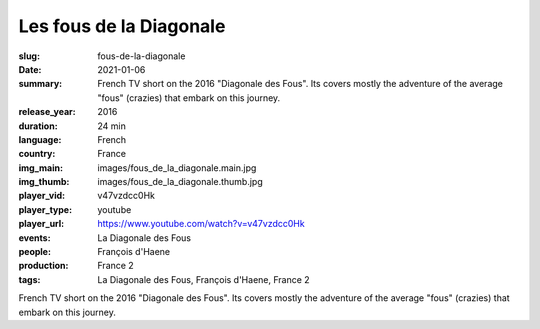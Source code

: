 Les fous de la Diagonale
########################

:slug: fous-de-la-diagonale
:date: 2021-01-06
:summary: French TV short on the 2016 "Diagonale des Fous". Its covers mostly the adventure of the average "fous" (crazies) that embark on this journey.
:release_year: 2016
:duration: 24 min
:language: French
:country: France
:img_main: images/fous_de_la_diagonale.main.jpg
:img_thumb: images/fous_de_la_diagonale.thumb.jpg
:player_vid: v47vzdcc0Hk
:player_type: youtube
:player_url: https://www.youtube.com/watch?v=v47vzdcc0Hk
:events: La Diagonale des Fous
:people: François d'Haene
:production: France 2
:tags: La Diagonale des Fous, François d'Haene, France 2

French TV short on the 2016 "Diagonale des Fous". Its covers mostly the adventure of the average "fous" (crazies) that embark on this journey.
